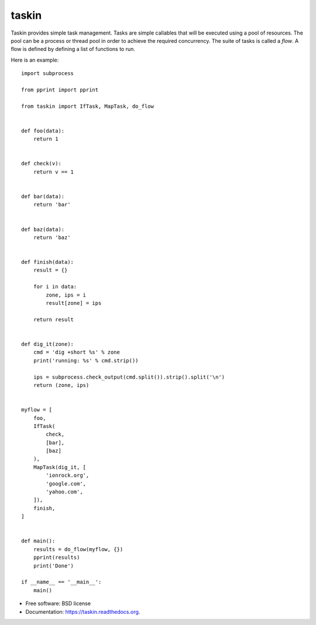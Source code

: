 ======
taskin
======

.. image:: https://badge.fury.io/py/taskin.png
    :target: http://badge.fury.io/py/taskin

.. image:: https://travis-ci.org/ionrock/taskin.png?branch=master
        :target: https://travis-ci.org/ionrock/taskin


Taskin provides simple task management. Tasks are simple callables
that will be executed using a pool of resources. The pool can be a
process or thread pool in order to achieve the required
concurrency. The suite of tasks is called a `flow`. A flow is defined
by defining a list of functions to run.

Here is an example:

::

  import subprocess

  from pprint import pprint

  from taskin import IfTask, MapTask, do_flow


  def foo(data):
      return 1


  def check(v):
      return v == 1


  def bar(data):
      return 'bar'


  def baz(data):
      return 'baz'


  def finish(data):
      result = {}

      for i in data:
          zone, ips = i
          result[zone] = ips

      return result


  def dig_it(zone):
      cmd = 'dig +short %s' % zone
      print('running: %s' % cmd.strip())

      ips = subprocess.check_output(cmd.split()).strip().split('\n')
      return (zone, ips)


  myflow = [
      foo,
      IfTask(
          check,
          [bar],
          [baz]
      ),
      MapTask(dig_it, [
          'ionrock.org',
          'google.com',
          'yahoo.com',
      ]),
      finish,
  ]


  def main():
      results = do_flow(myflow, {})
      pprint(results)
      print('Done')

  if __name__ == '__main__':
      main()


* Free software: BSD license
* Documentation: https://taskin.readthedocs.org.
